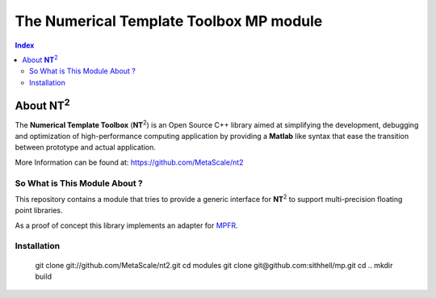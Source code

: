 .. title:: NT2 - C++ High Performance Computing Made Easy


=================================================
The Numerical Template Toolbox MP module
=================================================

.. image:: http://www.lri.fr/~falcou/nt2.png
   :align: right

.. contents:: Index

--------------------
About **NT**:sup:`2`
--------------------
The **Numerical Template Toolbox** (**NT**:sup:`2`) is an Open Source C++ library
aimed at simplifying the development, debugging and optimization of
high-performance computing application by providing a **Matlab** like syntax that
ease the transition between prototype and actual application.

More Information can be found at: https://github.com/MetaScale/nt2

So What is This Module About ?
:::::::::::::::::::::::
This repository contains a module that tries to provide a generic interface for
**NT**:sup:`2` to support multi-precision floating point libraries.

As a proof of concept this library implements an adapter for
`MPFR <http://www.mpfr.org/>`_.

Installation
:::::::::::::::::::::::
    git clone git://github.com/MetaScale/nt2.git
    cd modules
    git clone git@github.com:sithhell/mp.git
    cd ..
    mkdir build

